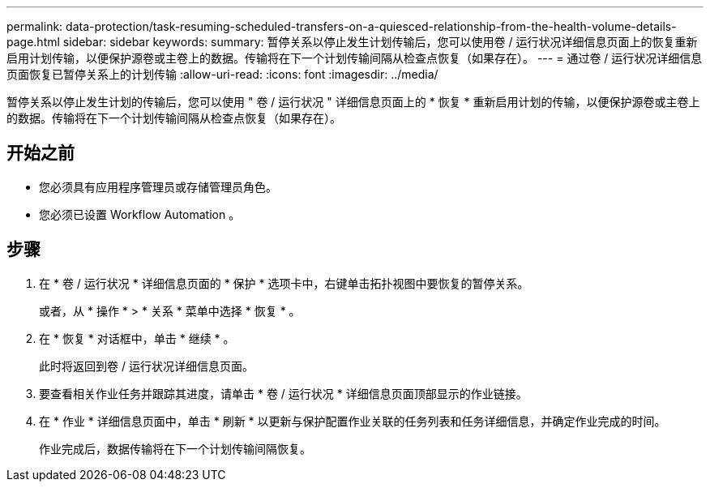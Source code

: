 ---
permalink: data-protection/task-resuming-scheduled-transfers-on-a-quiesced-relationship-from-the-health-volume-details-page.html 
sidebar: sidebar 
keywords:  
summary: 暂停关系以停止发生计划传输后，您可以使用卷 / 运行状况详细信息页面上的恢复重新启用计划传输，以便保护源卷或主卷上的数据。传输将在下一个计划传输间隔从检查点恢复（如果存在）。 
---
= 通过卷 / 运行状况详细信息页面恢复已暂停关系上的计划传输
:allow-uri-read: 
:icons: font
:imagesdir: ../media/


[role="lead"]
暂停关系以停止发生计划的传输后，您可以使用 " 卷 / 运行状况 " 详细信息页面上的 * 恢复 * 重新启用计划的传输，以便保护源卷或主卷上的数据。传输将在下一个计划传输间隔从检查点恢复（如果存在）。



== 开始之前

* 您必须具有应用程序管理员或存储管理员角色。
* 您必须已设置 Workflow Automation 。




== 步骤

. 在 * 卷 / 运行状况 * 详细信息页面的 * 保护 * 选项卡中，右键单击拓扑视图中要恢复的暂停关系。
+
或者，从 * 操作 * > * 关系 * 菜单中选择 * 恢复 * 。

. 在 * 恢复 * 对话框中，单击 * 继续 * 。
+
此时将返回到卷 / 运行状况详细信息页面。

. 要查看相关作业任务并跟踪其进度，请单击 * 卷 / 运行状况 * 详细信息页面顶部显示的作业链接。
. 在 * 作业 * 详细信息页面中，单击 * 刷新 * 以更新与保护配置作业关联的任务列表和任务详细信息，并确定作业完成的时间。
+
作业完成后，数据传输将在下一个计划传输间隔恢复。


